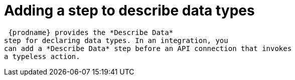 [id='add-describe-data-step']
= Adding a step to describe data types

 {prodname} provides the *Describe Data* 
step for declaring data types. In an integration, you 
can add a *Describe Data* step before an API connection that invokes
a typeless action. 
